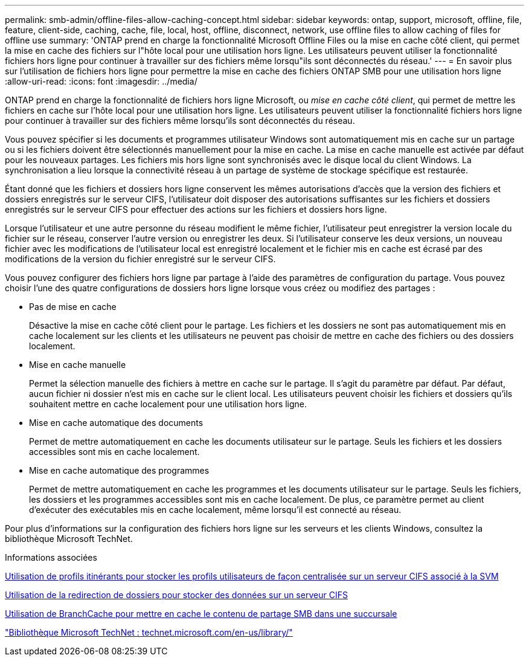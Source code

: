 ---
permalink: smb-admin/offline-files-allow-caching-concept.html 
sidebar: sidebar 
keywords: ontap, support, microsoft, offline, file, feature, client-side, caching, cache, file, local, host, offline, disconnect, network, use offline files to allow caching of files for offline use 
summary: 'ONTAP prend en charge la fonctionnalité Microsoft Offline Files ou la mise en cache côté client, qui permet la mise en cache des fichiers sur l"hôte local pour une utilisation hors ligne. Les utilisateurs peuvent utiliser la fonctionnalité fichiers hors ligne pour continuer à travailler sur des fichiers même lorsqu"ils sont déconnectés du réseau.' 
---
= En savoir plus sur l'utilisation de fichiers hors ligne pour permettre la mise en cache des fichiers ONTAP SMB pour une utilisation hors ligne
:allow-uri-read: 
:icons: font
:imagesdir: ../media/


[role="lead"]
ONTAP prend en charge la fonctionnalité de fichiers hors ligne Microsoft, ou _mise en cache côté client_, qui permet de mettre les fichiers en cache sur l'hôte local pour une utilisation hors ligne. Les utilisateurs peuvent utiliser la fonctionnalité fichiers hors ligne pour continuer à travailler sur des fichiers même lorsqu'ils sont déconnectés du réseau.

Vous pouvez spécifier si les documents et programmes utilisateur Windows sont automatiquement mis en cache sur un partage ou si les fichiers doivent être sélectionnés manuellement pour la mise en cache. La mise en cache manuelle est activée par défaut pour les nouveaux partages. Les fichiers mis hors ligne sont synchronisés avec le disque local du client Windows. La synchronisation a lieu lorsque la connectivité réseau à un partage de système de stockage spécifique est restaurée.

Étant donné que les fichiers et dossiers hors ligne conservent les mêmes autorisations d'accès que la version des fichiers et dossiers enregistrés sur le serveur CIFS, l'utilisateur doit disposer des autorisations suffisantes sur les fichiers et dossiers enregistrés sur le serveur CIFS pour effectuer des actions sur les fichiers et dossiers hors ligne.

Lorsque l'utilisateur et une autre personne du réseau modifient le même fichier, l'utilisateur peut enregistrer la version locale du fichier sur le réseau, conserver l'autre version ou enregistrer les deux. Si l'utilisateur conserve les deux versions, un nouveau fichier avec les modifications de l'utilisateur local est enregistré localement et le fichier mis en cache est écrasé par des modifications de la version du fichier enregistré sur le serveur CIFS.

Vous pouvez configurer des fichiers hors ligne par partage à l'aide des paramètres de configuration du partage. Vous pouvez choisir l'une des quatre configurations de dossiers hors ligne lorsque vous créez ou modifiez des partages :

* Pas de mise en cache
+
Désactive la mise en cache côté client pour le partage. Les fichiers et les dossiers ne sont pas automatiquement mis en cache localement sur les clients et les utilisateurs ne peuvent pas choisir de mettre en cache des fichiers ou des dossiers localement.

* Mise en cache manuelle
+
Permet la sélection manuelle des fichiers à mettre en cache sur le partage. Il s'agit du paramètre par défaut. Par défaut, aucun fichier ni dossier n'est mis en cache sur le client local. Les utilisateurs peuvent choisir les fichiers et dossiers qu'ils souhaitent mettre en cache localement pour une utilisation hors ligne.

* Mise en cache automatique des documents
+
Permet de mettre automatiquement en cache les documents utilisateur sur le partage. Seuls les fichiers et les dossiers accessibles sont mis en cache localement.

* Mise en cache automatique des programmes
+
Permet de mettre automatiquement en cache les programmes et les documents utilisateur sur le partage. Seuls les fichiers, les dossiers et les programmes accessibles sont mis en cache localement. De plus, ce paramètre permet au client d'exécuter des exécutables mis en cache localement, même lorsqu'il est connecté au réseau.



Pour plus d'informations sur la configuration des fichiers hors ligne sur les serveurs et les clients Windows, consultez la bibliothèque Microsoft TechNet.

.Informations associées
xref:roaming-profiles-store-user-profiles-concept.adoc[Utilisation de profils itinérants pour stocker les profils utilisateurs de façon centralisée sur un serveur CIFS associé à la SVM]

xref:folder-redirection-store-data-concept.adoc[Utilisation de la redirection de dossiers pour stocker des données sur un serveur CIFS]

xref:branchcache-cache-share-content-branch-office-concept.adoc[Utilisation de BranchCache pour mettre en cache le contenu de partage SMB dans une succursale]

http://technet.microsoft.com/en-us/library/["Bibliothèque Microsoft TechNet : technet.microsoft.com/en-us/library/"]
